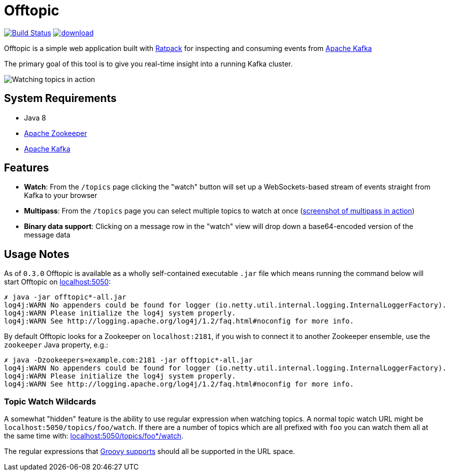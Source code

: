 = Offtopic

image:https://travis-ci.org/reiseburo/offtopic.svg?branch=master["Build Status", link="https://travis-ci.org/reiseburo/offtopic"]
image:https://api.bintray.com/packages/rtyler/maven/offtopic/images/download.svg[link="https://bintray.com/rtyler/maven/offtopic/_latestVersion"]


Offtopic is a simple web application built with link:http://ratpack.io[Ratpack]
for inspecting and consuming events from link:http://kafka.apache.org[Apache Kafka]

The primary goal of this tool is to give you real-time insight into a running
Kafka cluster.

image:http://strongspace.com/rtyler/public/offtopic-0.2.0-topicwatch.png['Watching topics in action']

== System Requirements

* Java 8
* link:http://zookeeper.apache.org[Apache Zookeeper]
* link:http://kafka.apache.org[Apache Kafka]

== Features

* **Watch**: From the `/topics` page clicking the "watch" button will set up a
  WebSockets-based stream of events straight from Kafka to your browser
* **Multipass**: From the `/topics` page you can select multiple topics to
  watch at once (link:http://strongspace.com/rtyler/public/offtopic-usemultipass-20141125.png[screenshot of multipass in action])
* **Binary data support**: Clicking on a message row in the "watch" view will
  drop down a base64-encoded version of the message data

== Usage Notes

As of `0.3.0` Offtopic is available as a wholly self-contained executable `.jar`
file which means running the command below will start Offtopic on link:http://localhost:5050/[localhost:5050]:

    ✗ java -jar offtopic*-all.jar
    log4j:WARN No appenders could be found for logger (io.netty.util.internal.logging.InternalLoggerFactory).
    log4j:WARN Please initialize the log4j system properly.
    log4j:WARN See http://logging.apache.org/log4j/1.2/faq.html#noconfig for more info.


By default Offtopic looks for a Zookeeper on `localhost:2181`, if you wish to
connect it to another Zookeeper ensemble, use the `zookeeper` Java property,
e.g.:

    ✗ java -Dzookeepers=example.com:2181 -jar offtopic*-all.jar
    log4j:WARN No appenders could be found for logger (io.netty.util.internal.logging.InternalLoggerFactory).
    log4j:WARN Please initialize the log4j system properly.
    log4j:WARN See http://logging.apache.org/log4j/1.2/faq.html#noconfig for more info.



=== Topic Watch Wildcards

A somewhat "hidden" feature is the ability to use regular expression when
watching topics. A normal topic watch URL might be
`localhost:5050/topics/foo/watch`. If there are a number of topics which are
all prefixed with `foo` you can watch them all at the same time with:
link:http://localhost:5050/topics/foo*/watch[localhost:5050/topics/foo*/watch].

The regular expressions that
link:http://www.groovy-lang.org/Regular+Expressions[Groovy supports] should all
be supported in the URL space.




